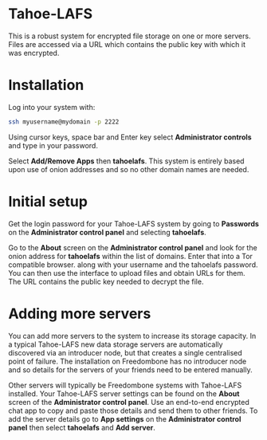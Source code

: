 #+TITLE:
#+AUTHOR: Bob Mottram
#+EMAIL: bob@freedombone.net
#+KEYWORDS: freedombone, Tahoe-LAFS
#+DESCRIPTION: How to use Tahoe-LAFS
#+OPTIONS: ^:nil toc:nil
#+HTML_HEAD: <link rel="stylesheet" type="text/css" href="freedombone.css" />

#+attr_html: :width 80% :height 10% :align center
[[file:images/logo.png]]

* Tahoe-LAFS

This is a robust system for encrypted file storage on one or more servers. Files are accessed via a URL which contains the public key with which it was encrypted.

* Installation
Log into your system with:

#+begin_src bash
ssh myusername@mydomain -p 2222
#+end_src

Using cursor keys, space bar and Enter key select *Administrator controls* and type in your password.

Select *Add/Remove Apps* then *tahoelafs*. This system is entirely based upon use of onion addresses and so no other domain names are needed.

* Initial setup
Get the login password for your Tahoe-LAFS system by going to *Passwords* on the *Administrator control panel* and selecting *tahoelafs*.

Go to the *About* screen on the *Administrator control panel* and look for the onion address for *tahoelafs* within the list of domains. Enter that into a Tor compatible browser. along with your username and the tahoelafs password. You can then use the interface to upload files and obtain URLs for them. The URL contains the public key needed to decrypt the file.

* Adding more servers
You can add more servers to the system to increase its storage capacity. In a typical Tahoe-LAFS new data storage servers are automatically discovered via an introducer node, but that creates a single centralised point of failure. The installation on Freedombone has no introducer node and so details for the servers of your friends need to be entered manually.

#+attr_html: :width 50% :align center
[[file:images/controlpanel/control_panel_tahoelafs.jpg]]

Other servers will typically be Freedombone systems with Tahoe-LAFS installed. Your Tahoe-LAFS server settings can be found on the *About* screen of the *Administrator control panel*. Use an end-to-end encrypted chat app to copy and paste those details and send them to other friends. To add the server details go to *App settings* on the *Administrator control panel* then select *tahoelafs* and *Add server*.

